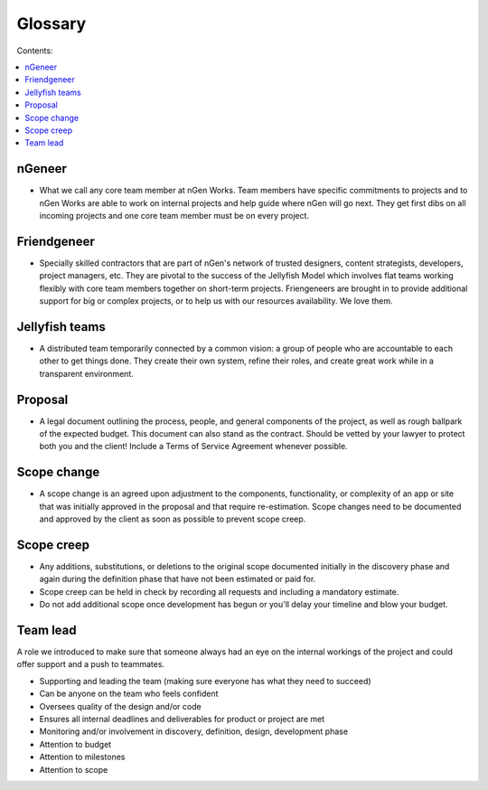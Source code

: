 ========
Glossary
========

Contents:

.. contents::
  :local:
  
-------
nGeneer
-------

* What we call any core team member at nGen Works. Team members have specific commitments to projects and to nGen Works are able to work on internal projects and help guide where nGen will go next. They get first dibs on all incoming projects and one core team member must be on every project. 

------------
Friendgeneer
------------

* Specially skilled contractors that are part of nGen's network of trusted designers, content strategists, developers, project managers, etc. They are pivotal to the success of the Jellyfish Model which involves flat teams working flexibly with core team members together on short-term projects. Friengeneers are brought in to provide additional support for big or complex projects, or to help us with our resources availability. We love them. 

---------------
Jellyfish teams
---------------

* A distributed team temporarily connected by a common vision: a group of people who are accountable to each other to get things done. They create their own system, refine their roles, and create great work while in a transparent environment. 

--------
Proposal
--------

* A legal document outlining the process, people, and general components of the project, as well as rough ballpark of the expected budget. This document can also stand as the contract. Should be vetted by your lawyer to protect both you and the client! Include a Terms of Service Agreement whenever possible. 

------------
Scope change
------------

* A scope change is an agreed upon adjustment to the components, functionality, or complexity of an app or site that was initially approved in the proposal and that require re-estimation. Scope changes need to be documented and approved by the client as soon as possible to prevent scope creep. 

-----------
Scope creep
-----------

* Any additions, substitutions, or deletions to the original scope documented initially in the discovery phase and again during the definition phase that have not been estimated or paid for.
* Scope creep can be held in check by recording all requests and including a mandatory estimate.
* Do not add additional scope once development has begun or you'll delay your timeline and blow your budget. 

---------
Team lead
---------

A role we introduced to make sure that someone always had an eye on the internal workings of the project and could offer support and a push to teammates.

* Supporting and leading the team (making sure everyone has what they need to succeed)
* Can be anyone on the team who feels confident
* Oversees quality of the design and/or code
* Ensures all internal deadlines and deliverables for product or project are met
* Monitoring and/or involvement in discovery, definition, design, development phase
* Attention to budget
* Attention to milestones
* Attention to scope 
